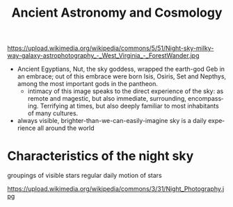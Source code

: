 #+OPTIONS: ':t *:t -:t ::t <:t H:3 \n:nil ^:t arch:headline author:nil
#+OPTIONS: c:nil creator:nil d:(not "LOGBOOK") date:nil e:t email:nil
#+OPTIONS: f:t inline:t num:nil p:nil pri:nil prop:nil stat:t tags:t
#+OPTIONS: tasks:t tex:t timestamp:t title:t toc:nil todo:t |:t
#+TITLE: Ancient Astronomy and Cosmology
#+AUTHOR: Matt Price
#+EMAIL: matt@osskil
#+LANGUAGE: en
#+SELECT_TAGS: export
#+EXCLUDE_TAGS: noexport
#+CREATOR: Emacs 25.0.50.1 (Org mode 8.3beta)
#+REVEAL_TITLE_SLIDE_TEMPLATE: <h1>%t</h1><h2>Religion 231</h2><h2>%a</h2>
#+OPTIONS: reveal_center:t reveal_control:t reveal_height:-1
#+OPTIONS: reveal_history:nil reveal_keyboard:t reveal_mathjax:nil
#+OPTIONS: reveal_overview:t reveal_progress:t
#+OPTIONS: reveal_rolling_links:nil reveal_slide_number:t
#+OPTIONS: reveal_title_slide:t reveal_width:800 reveal_height:600
#+REVEAL_MARGIN: 0.4
#+REVEAL_MIN_SCALE: -1
#+REVEAL_MAX_SCALE: -1
# #+REVEAL_ROOT: http://sandbox.hackinghistory.ca/Tools/reveal.js
#+REVEAL_ROOT: /home/matt/src/reveal.js
#+REVEAL_TRANS: default
#+REVEAL_SPEED: default
#+REVEAL_THEME: black
#+REVEAL_EXTRA_CSS:
#+REVEAL_EXTRA_JS:
#+REVEAL_HLEVEL: 1
#+REVEAL_TITLE_SLIDE_BACKGROUND:
#+REVEAL_TITLE_SLIDE_BACKGROUND_SIZE:
#+REVEAL_TITLE_SLIDE_BACKGROUND_REPEAT:
#+REVEAL_TITLE_SLIDE_BACKGROUND_TRANSITION:
#+REVEAL_MATHJAX_URL: http://cdn.mathjax.org/mathjax/latest/MathJax.js?config=TeX-AMS-MML_HTMLorMML
#+REVEAL_PREAMBLE:
#+REVEAL_HEAD_PREAMBLE:
#+REVEAL_POSTAMBLE:
#+REVEAL_MULTIPLEX_ID:
#+REVEAL_MULTIPLEX_SECRET:
#+REVEAL_MULTIPLEX_URL:
#+REVEAL_MULTIPLEX_SOCKETIO_URL:
#+REVEAL_SLIDE_HEADER:
#+REVEAL_SLIDE_FOOTER:
#+REVEAL_PLUGINS: (notes multiplex)
#+REVEAL_DEFAULT_FRAG_STYLE:


* 
https://upload.wikimedia.org/wikipedia/commons/5/51/Night-sky-milky-way-galaxy-astrophotography_-_West_Virginia_-_ForestWander.jpg
#+BEGIN_NOTES
- Ancient Egyptians, Nut, the sky goddess, wrapped the earth-god Geb in an embrace; out of this embrace were born Isis, Osiris, Set and Nepthys, among the most important gods in the pantheon.
  - intimacy of this image speaks to the direct experience of the sky: as remote and magestic, but also immediate, surrounding, encompassing.  Terrifying at times, but also deeply familiar to most inhabitants of many cultures.
- always visible, brighter-than-we-can-easily-imagine sky is a daily experience all around the world 
#+END_NOTES

* Characteristics of the night sky
groupings of visible stars
regular daily motion of stars
#+ATTR_REVEAL: :frag (appear)
https://upload.wikimedia.org/wikipedia/commons/3/31/Night_Photography.jpg
